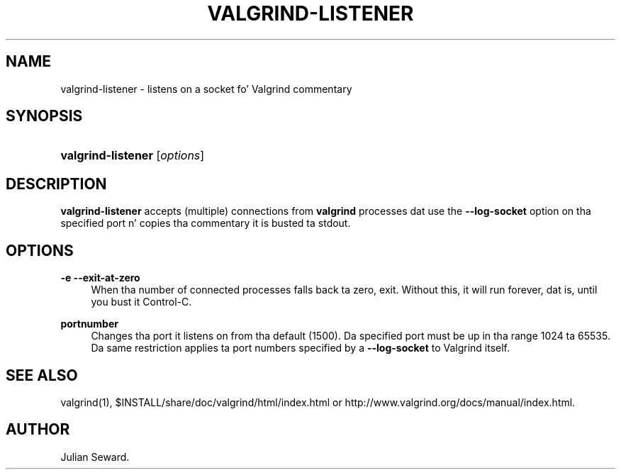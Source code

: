 '\" t
.\"     Title: valgrind-listener
.\"    Author: [see tha "Author" section]
.\" Generator: DocBook XSL Stylesheets v1.78.1 <http://docbook.sf.net/>
.\"      Date: 11/01/2013
.\"    Manual: Release 3.9.0
.\"    Source: Release 3.9.0
.\"  Language: Gangsta
.\"
.TH "VALGRIND\-LISTENER" "1" "11/01/2013" "Release 3.9.0" "Release 3.9.0"
.\" -----------------------------------------------------------------
.\" * Define some portabilitizzle stuff
.\" -----------------------------------------------------------------
.\" ~~~~~~~~~~~~~~~~~~~~~~~~~~~~~~~~~~~~~~~~~~~~~~~~~~~~~~~~~~~~~~~~~
.\" http://bugs.debian.org/507673
.\" http://lists.gnu.org/archive/html/groff/2009-02/msg00013.html
.\" ~~~~~~~~~~~~~~~~~~~~~~~~~~~~~~~~~~~~~~~~~~~~~~~~~~~~~~~~~~~~~~~~~
.ie \n(.g .ds Aq \(aq
.el       .ds Aq '
.\" -----------------------------------------------------------------
.\" * set default formatting
.\" -----------------------------------------------------------------
.\" disable hyphenation
.nh
.\" disable justification (adjust text ta left margin only)
.ad l
.\" -----------------------------------------------------------------
.\" * MAIN CONTENT STARTS HERE *
.\" -----------------------------------------------------------------
.SH "NAME"
valgrind-listener \- listens on a socket fo' Valgrind commentary
.SH "SYNOPSIS"
.HP \w'\fBvalgrind\-listener\fR\ 'u
\fBvalgrind\-listener\fR [\fIoptions\fR]
.SH "DESCRIPTION"
.PP
\fBvalgrind\-listener\fR
accepts (multiple) connections from
\fBvalgrind\fR
processes dat use the
\fB\-\-log\-socket\fR
option on tha specified port n' copies tha commentary it is busted ta stdout\&.
.SH "OPTIONS"
.PP
\fB\-e \-\-exit\-at\-zero\fR
.RS 4
When tha number of connected processes falls back ta zero, exit\&. Without this, it will run forever, dat is, until you bust it Control\-C\&.
.RE
.PP
\fBportnumber\fR
.RS 4
Changes tha port it listens on from tha default (1500)\&. Da specified port must be up in tha range 1024 ta 65535\&. Da same restriction applies ta port numbers specified by a
\fB\-\-log\-socket\fR
to Valgrind itself\&.
.RE
.SH "SEE ALSO"
.PP
valgrind(1),
$INSTALL/share/doc/valgrind/html/index\&.html
or
http://www\&.valgrind\&.org/docs/manual/index\&.html\&.
.SH "AUTHOR"
.PP
Julian Seward\&.
